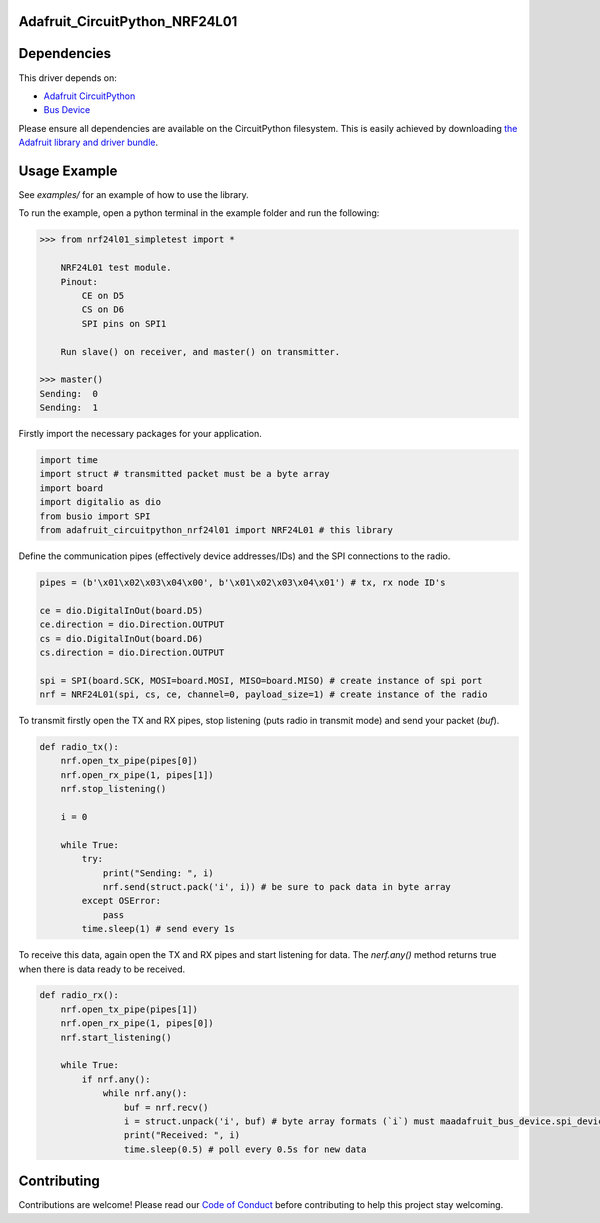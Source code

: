 Adafruit_CircuitPython_NRF24L01
===============================

.. image:: https://travis-ci.org/rhthomas/Adafruit_CircuitPython_NRF24L01.svg?branch=master
    :target: https://travis-ci.org/rhthomas/Adafruit_CircuitPython_NRF24L01
    :alt: Build Status

.. image:: https://readthedocs.org/projects/circuitpython-nrf24l01/badge/?version=latest
    :target: https://circuitpython-nrf24l01.readthedocs.io/en/latest/?badge=latest
    :alt: Documentation Status

Dependencies
============

This driver depends on:

* `Adafruit CircuitPython <https://github.com/adafruit/circuitpython>`_
* `Bus Device <https://github.com/adafruit/Adafruit_CircuitPython_BusDevice>`_

Please ensure all dependencies are available on the CircuitPython filesystem.
This is easily achieved by downloading
`the Adafruit library and driver bundle <https://github.com/adafruit/Adafruit_CircuitPython_Bundle>`_.

Usage Example
=============

See `examples/` for an example of how to use the library.

To run the example, open a python terminal in the example folder and run the following:

.. code-block:: python
    
    >>> from nrf24l01_simpletest import *

        NRF24L01 test module.
        Pinout:
            CE on D5
            CS on D6
            SPI pins on SPI1

        Run slave() on receiver, and master() on transmitter.

    >>> master()
    Sending:  0
    Sending:  1

Firstly import the necessary packages for your application.

.. code-block:: python

    import time
    import struct # transmitted packet must be a byte array
    import board
    import digitalio as dio
    from busio import SPI
    from adafruit_circuitpython_nrf24l01 import NRF24L01 # this library

Define the communication pipes (effectively device addresses/IDs) and the SPI connections to the radio.

.. code-block:: python

    pipes = (b'\x01\x02\x03\x04\x00', b'\x01\x02\x03\x04\x01') # tx, rx node ID's

    ce = dio.DigitalInOut(board.D5)
    ce.direction = dio.Direction.OUTPUT
    cs = dio.DigitalInOut(board.D6)
    cs.direction = dio.Direction.OUTPUT

    spi = SPI(board.SCK, MOSI=board.MOSI, MISO=board.MISO) # create instance of spi port
    nrf = NRF24L01(spi, cs, ce, channel=0, payload_size=1) # create instance of the radio

To transmit firstly open the TX and RX pipes, stop listening (puts radio in transmit mode) and send your packet (`buf`).

.. code-block:: python

    def radio_tx():
        nrf.open_tx_pipe(pipes[0])
        nrf.open_rx_pipe(1, pipes[1])
        nrf.stop_listening()

        i = 0

        while True:
            try:
                print("Sending: ", i)
                nrf.send(struct.pack('i', i)) # be sure to pack data in byte array
            except OSError:
                pass
            time.sleep(1) # send every 1s

To receive this data, again open the TX and RX pipes and start listening for data. The `nerf.any()` method returns true when there is data ready to be received.

.. code-block:: python

    def radio_rx():
        nrf.open_tx_pipe(pipes[1])
        nrf.open_rx_pipe(1, pipes[0])
        nrf.start_listening()

        while True:
            if nrf.any():
                while nrf.any():
                    buf = nrf.recv()
                    i = struct.unpack('i', buf) # byte array formats (`i`) must maadafruit_bus_device.spi_device.SPIDeviceadafruit_bus_device.spi_device.SPIDeviceadafruit_bus_device.spi_device.SPIDeviceadafruit_bus_device.spi_device.SPIDevicetch
                    print("Received: ", i)
                    time.sleep(0.5) # poll every 0.5s for new data

Contributing
============

Contributions are welcome! Please read our `Code of Conduct
<https://github.com/adafruit/Adafruit_CircuitPython_NeoPixel/blob/master/CODE_OF_CONDUCT.md>`_
before contributing to help this project stay welcoming.
